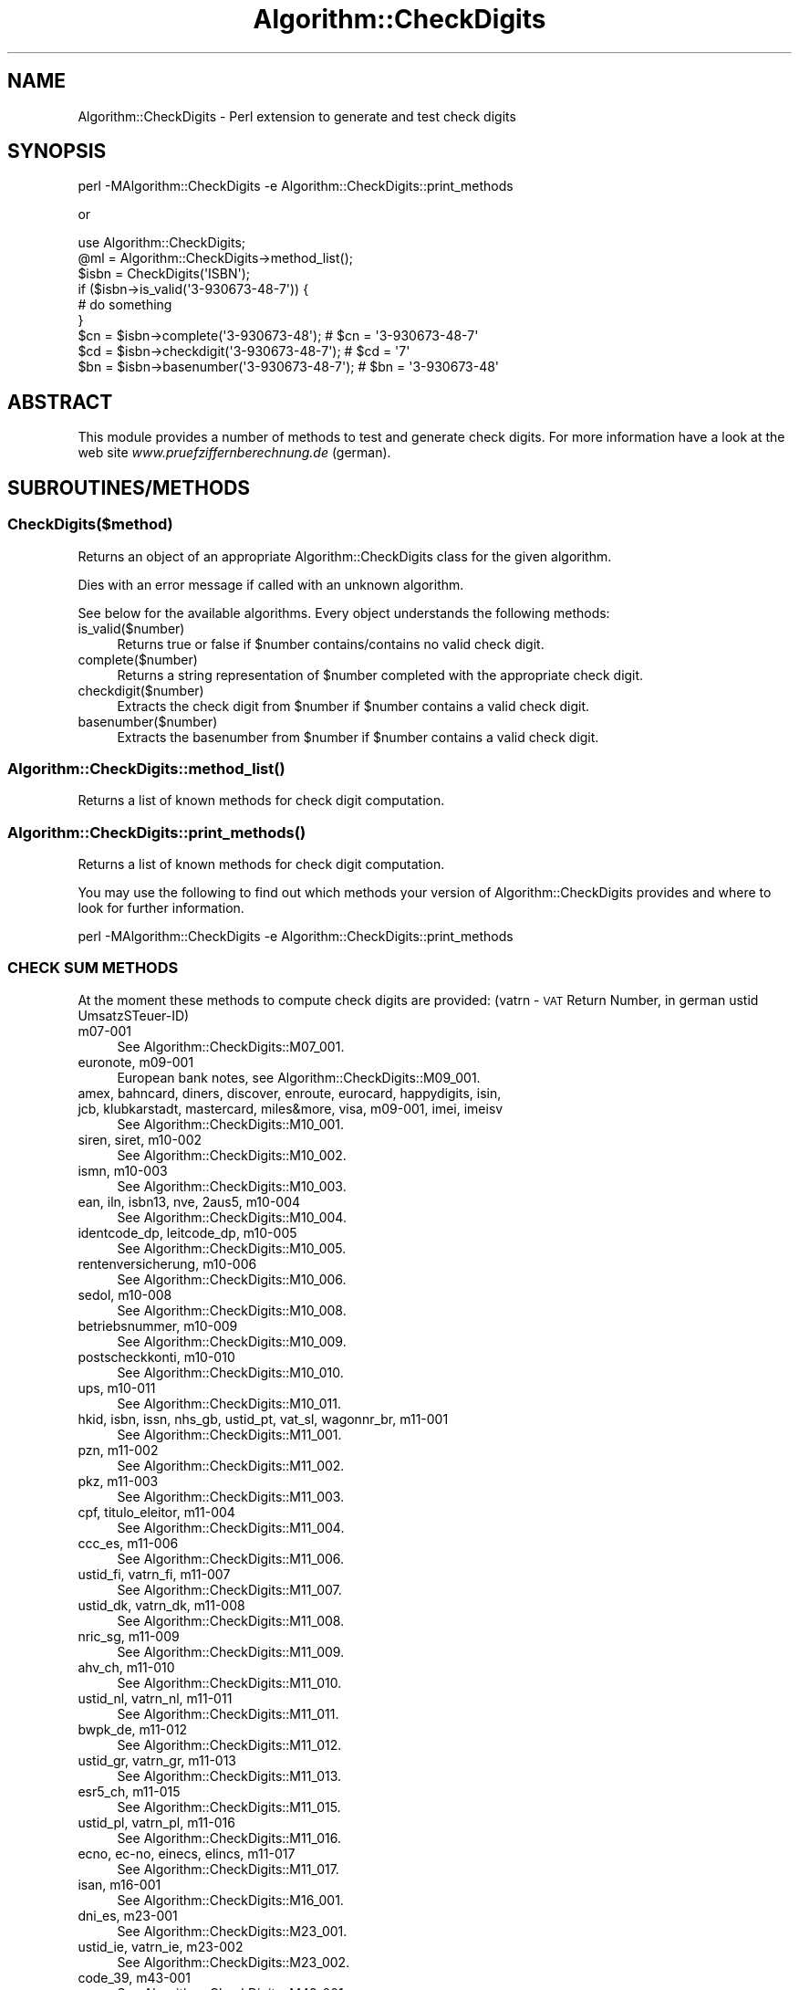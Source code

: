 .\" Automatically generated by Pod::Man 2.23 (Pod::Simple 3.14)
.\"
.\" Standard preamble:
.\" ========================================================================
.de Sp \" Vertical space (when we can't use .PP)
.if t .sp .5v
.if n .sp
..
.de Vb \" Begin verbatim text
.ft CW
.nf
.ne \\$1
..
.de Ve \" End verbatim text
.ft R
.fi
..
.\" Set up some character translations and predefined strings.  \*(-- will
.\" give an unbreakable dash, \*(PI will give pi, \*(L" will give a left
.\" double quote, and \*(R" will give a right double quote.  \*(C+ will
.\" give a nicer C++.  Capital omega is used to do unbreakable dashes and
.\" therefore won't be available.  \*(C` and \*(C' expand to `' in nroff,
.\" nothing in troff, for use with C<>.
.tr \(*W-
.ds C+ C\v'-.1v'\h'-1p'\s-2+\h'-1p'+\s0\v'.1v'\h'-1p'
.ie n \{\
.    ds -- \(*W-
.    ds PI pi
.    if (\n(.H=4u)&(1m=24u) .ds -- \(*W\h'-12u'\(*W\h'-12u'-\" diablo 10 pitch
.    if (\n(.H=4u)&(1m=20u) .ds -- \(*W\h'-12u'\(*W\h'-8u'-\"  diablo 12 pitch
.    ds L" ""
.    ds R" ""
.    ds C` ""
.    ds C' ""
'br\}
.el\{\
.    ds -- \|\(em\|
.    ds PI \(*p
.    ds L" ``
.    ds R" ''
'br\}
.\"
.\" Escape single quotes in literal strings from groff's Unicode transform.
.ie \n(.g .ds Aq \(aq
.el       .ds Aq '
.\"
.\" If the F register is turned on, we'll generate index entries on stderr for
.\" titles (.TH), headers (.SH), subsections (.SS), items (.Ip), and index
.\" entries marked with X<> in POD.  Of course, you'll have to process the
.\" output yourself in some meaningful fashion.
.ie \nF \{\
.    de IX
.    tm Index:\\$1\t\\n%\t"\\$2"
..
.    nr % 0
.    rr F
.\}
.el \{\
.    de IX
..
.\}
.\"
.\" Accent mark definitions (@(#)ms.acc 1.5 88/02/08 SMI; from UCB 4.2).
.\" Fear.  Run.  Save yourself.  No user-serviceable parts.
.    \" fudge factors for nroff and troff
.if n \{\
.    ds #H 0
.    ds #V .8m
.    ds #F .3m
.    ds #[ \f1
.    ds #] \fP
.\}
.if t \{\
.    ds #H ((1u-(\\\\n(.fu%2u))*.13m)
.    ds #V .6m
.    ds #F 0
.    ds #[ \&
.    ds #] \&
.\}
.    \" simple accents for nroff and troff
.if n \{\
.    ds ' \&
.    ds ` \&
.    ds ^ \&
.    ds , \&
.    ds ~ ~
.    ds /
.\}
.if t \{\
.    ds ' \\k:\h'-(\\n(.wu*8/10-\*(#H)'\'\h"|\\n:u"
.    ds ` \\k:\h'-(\\n(.wu*8/10-\*(#H)'\`\h'|\\n:u'
.    ds ^ \\k:\h'-(\\n(.wu*10/11-\*(#H)'^\h'|\\n:u'
.    ds , \\k:\h'-(\\n(.wu*8/10)',\h'|\\n:u'
.    ds ~ \\k:\h'-(\\n(.wu-\*(#H-.1m)'~\h'|\\n:u'
.    ds / \\k:\h'-(\\n(.wu*8/10-\*(#H)'\z\(sl\h'|\\n:u'
.\}
.    \" troff and (daisy-wheel) nroff accents
.ds : \\k:\h'-(\\n(.wu*8/10-\*(#H+.1m+\*(#F)'\v'-\*(#V'\z.\h'.2m+\*(#F'.\h'|\\n:u'\v'\*(#V'
.ds 8 \h'\*(#H'\(*b\h'-\*(#H'
.ds o \\k:\h'-(\\n(.wu+\w'\(de'u-\*(#H)/2u'\v'-.3n'\*(#[\z\(de\v'.3n'\h'|\\n:u'\*(#]
.ds d- \h'\*(#H'\(pd\h'-\w'~'u'\v'-.25m'\f2\(hy\fP\v'.25m'\h'-\*(#H'
.ds D- D\\k:\h'-\w'D'u'\v'-.11m'\z\(hy\v'.11m'\h'|\\n:u'
.ds th \*(#[\v'.3m'\s+1I\s-1\v'-.3m'\h'-(\w'I'u*2/3)'\s-1o\s+1\*(#]
.ds Th \*(#[\s+2I\s-2\h'-\w'I'u*3/5'\v'-.3m'o\v'.3m'\*(#]
.ds ae a\h'-(\w'a'u*4/10)'e
.ds Ae A\h'-(\w'A'u*4/10)'E
.    \" corrections for vroff
.if v .ds ~ \\k:\h'-(\\n(.wu*9/10-\*(#H)'\s-2\u~\d\s+2\h'|\\n:u'
.if v .ds ^ \\k:\h'-(\\n(.wu*10/11-\*(#H)'\v'-.4m'^\v'.4m'\h'|\\n:u'
.    \" for low resolution devices (crt and lpr)
.if \n(.H>23 .if \n(.V>19 \
\{\
.    ds : e
.    ds 8 ss
.    ds o a
.    ds d- d\h'-1'\(ga
.    ds D- D\h'-1'\(hy
.    ds th \o'bp'
.    ds Th \o'LP'
.    ds ae ae
.    ds Ae AE
.\}
.rm #[ #] #H #V #F C
.\" ========================================================================
.\"
.IX Title "Algorithm::CheckDigits 3"
.TH Algorithm::CheckDigits 3 "2012-08-07" "perl v5.12.3" "User Contributed Perl Documentation"
.\" For nroff, turn off justification.  Always turn off hyphenation; it makes
.\" way too many mistakes in technical documents.
.if n .ad l
.nh
.SH "NAME"
Algorithm::CheckDigits \- Perl extension to generate and test check digits
.SH "SYNOPSIS"
.IX Header "SYNOPSIS"
.Vb 1
\&  perl \-MAlgorithm::CheckDigits \-e Algorithm::CheckDigits::print_methods
.Ve
.PP
or
.PP
.Vb 1
\&  use Algorithm::CheckDigits;
\&  
\&  @ml = Algorithm::CheckDigits\->method_list();
\&
\&  $isbn = CheckDigits(\*(AqISBN\*(Aq);
\&
\&  if ($isbn\->is_valid(\*(Aq3\-930673\-48\-7\*(Aq)) {
\&        # do something
\&  }
\&
\&  $cn = $isbn\->complete(\*(Aq3\-930673\-48\*(Aq);     # $cn = \*(Aq3\-930673\-48\-7\*(Aq
\&
\&  $cd = $isbn\->checkdigit(\*(Aq3\-930673\-48\-7\*(Aq); # $cd = \*(Aq7\*(Aq
\&
\&  $bn = $isbn\->basenumber(\*(Aq3\-930673\-48\-7\*(Aq); # $bn = \*(Aq3\-930673\-48\*(Aq
.Ve
.SH "ABSTRACT"
.IX Header "ABSTRACT"
This module provides a number of methods to test and generate check
digits. For more information have a look at the web site
\&\fIwww.pruefziffernberechnung.de\fR (german).
.SH "SUBROUTINES/METHODS"
.IX Header "SUBROUTINES/METHODS"
.SS "CheckDigits($method)"
.IX Subsection "CheckDigits($method)"
Returns an object of an appropriate Algorithm::CheckDigits class for the
given algorithm.
.PP
Dies with an error message if called with an unknown algorithm.
.PP
See below for the available algorithms. Every object understands the following
methods:
.IP "is_valid($number)" 4
.IX Item "is_valid($number)"
Returns true or false if \f(CW$number\fR contains/contains no valid check digit.
.IP "complete($number)" 4
.IX Item "complete($number)"
Returns a string representation of \f(CW$number\fR completed with the appropriate
check digit.
.IP "checkdigit($number)" 4
.IX Item "checkdigit($number)"
Extracts the check digit from \f(CW$number\fR if \f(CW$number\fR contains a valid check
digit.
.IP "basenumber($number)" 4
.IX Item "basenumber($number)"
Extracts the basenumber from \f(CW$number\fR if \f(CW$number\fR contains a valid check
digit.
.SS "\fIAlgorithm::CheckDigits::method_list()\fP"
.IX Subsection "Algorithm::CheckDigits::method_list()"
Returns a list of known methods for check digit computation.
.SS "\fIAlgorithm::CheckDigits::print_methods()\fP"
.IX Subsection "Algorithm::CheckDigits::print_methods()"
Returns a list of known methods for check digit computation.
.PP
You may use the following to find out which methods your version of
Algorithm::CheckDigits provides and where to look for further
information.
.PP
.Vb 1
\& perl \-MAlgorithm::CheckDigits \-e Algorithm::CheckDigits::print_methods
.Ve
.SS "\s-1CHECK\s0 \s-1SUM\s0 \s-1METHODS\s0"
.IX Subsection "CHECK SUM METHODS"
At the moment these methods to compute check digits are provided:
(vatrn \- \s-1VAT\s0 Return Number, in german ustid UmsatzSTeuer-ID)
.IP "m07\-001" 4
.IX Item "m07-001"
See Algorithm::CheckDigits::M07_001.
.IP "euronote, m09\-001" 4
.IX Item "euronote, m09-001"
European bank notes, see Algorithm::CheckDigits::M09_001.
.IP "amex, bahncard, diners, discover, enroute, eurocard, happydigits, isin, jcb, klubkarstadt, mastercard, miles&more, visa, m09\-001, imei, imeisv" 4
.IX Item "amex, bahncard, diners, discover, enroute, eurocard, happydigits, isin, jcb, klubkarstadt, mastercard, miles&more, visa, m09-001, imei, imeisv"
See Algorithm::CheckDigits::M10_001.
.IP "siren, siret, m10\-002" 4
.IX Item "siren, siret, m10-002"
See Algorithm::CheckDigits::M10_002.
.IP "ismn, m10\-003" 4
.IX Item "ismn, m10-003"
See Algorithm::CheckDigits::M10_003.
.IP "ean, iln, isbn13, nve, 2aus5, m10\-004" 4
.IX Item "ean, iln, isbn13, nve, 2aus5, m10-004"
See Algorithm::CheckDigits::M10_004.
.IP "identcode_dp, leitcode_dp, m10\-005" 4
.IX Item "identcode_dp, leitcode_dp, m10-005"
See Algorithm::CheckDigits::M10_005.
.IP "rentenversicherung, m10\-006" 4
.IX Item "rentenversicherung, m10-006"
See Algorithm::CheckDigits::M10_006.
.IP "sedol, m10\-008" 4
.IX Item "sedol, m10-008"
See Algorithm::CheckDigits::M10_008.
.IP "betriebsnummer, m10\-009" 4
.IX Item "betriebsnummer, m10-009"
See Algorithm::CheckDigits::M10_009.
.IP "postscheckkonti, m10\-010" 4
.IX Item "postscheckkonti, m10-010"
See Algorithm::CheckDigits::M10_010.
.IP "ups, m10\-011" 4
.IX Item "ups, m10-011"
See Algorithm::CheckDigits::M10_011.
.IP "hkid, isbn, issn, nhs_gb, ustid_pt, vat_sl, wagonnr_br, m11\-001" 4
.IX Item "hkid, isbn, issn, nhs_gb, ustid_pt, vat_sl, wagonnr_br, m11-001"
See Algorithm::CheckDigits::M11_001.
.IP "pzn, m11\-002" 4
.IX Item "pzn, m11-002"
See Algorithm::CheckDigits::M11_002.
.IP "pkz, m11\-003" 4
.IX Item "pkz, m11-003"
See Algorithm::CheckDigits::M11_003.
.IP "cpf, titulo_eleitor, m11\-004" 4
.IX Item "cpf, titulo_eleitor, m11-004"
See Algorithm::CheckDigits::M11_004.
.IP "ccc_es, m11\-006" 4
.IX Item "ccc_es, m11-006"
See Algorithm::CheckDigits::M11_006.
.IP "ustid_fi, vatrn_fi, m11\-007" 4
.IX Item "ustid_fi, vatrn_fi, m11-007"
See Algorithm::CheckDigits::M11_007.
.IP "ustid_dk, vatrn_dk, m11\-008" 4
.IX Item "ustid_dk, vatrn_dk, m11-008"
See Algorithm::CheckDigits::M11_008.
.IP "nric_sg, m11\-009" 4
.IX Item "nric_sg, m11-009"
See Algorithm::CheckDigits::M11_009.
.IP "ahv_ch, m11\-010" 4
.IX Item "ahv_ch, m11-010"
See Algorithm::CheckDigits::M11_010.
.IP "ustid_nl, vatrn_nl, m11\-011" 4
.IX Item "ustid_nl, vatrn_nl, m11-011"
See Algorithm::CheckDigits::M11_011.
.IP "bwpk_de, m11\-012" 4
.IX Item "bwpk_de, m11-012"
See Algorithm::CheckDigits::M11_012.
.IP "ustid_gr, vatrn_gr, m11\-013" 4
.IX Item "ustid_gr, vatrn_gr, m11-013"
See Algorithm::CheckDigits::M11_013.
.IP "esr5_ch, m11\-015" 4
.IX Item "esr5_ch, m11-015"
See Algorithm::CheckDigits::M11_015.
.IP "ustid_pl, vatrn_pl, m11\-016" 4
.IX Item "ustid_pl, vatrn_pl, m11-016"
See Algorithm::CheckDigits::M11_016.
.IP "ecno, ec-no, einecs, elincs, m11\-017" 4
.IX Item "ecno, ec-no, einecs, elincs, m11-017"
See Algorithm::CheckDigits::M11_017.
.IP "isan, m16\-001" 4
.IX Item "isan, m16-001"
See Algorithm::CheckDigits::M16_001.
.IP "dni_es, m23\-001" 4
.IX Item "dni_es, m23-001"
See Algorithm::CheckDigits::M23_001.
.IP "ustid_ie, vatrn_ie, m23\-002" 4
.IX Item "ustid_ie, vatrn_ie, m23-002"
See Algorithm::CheckDigits::M23_002.
.IP "code_39, m43\-001" 4
.IX Item "code_39, m43-001"
See Algorithm::CheckDigits::M43_001.
.IP "ustid_lu, vatrn_lu, m89\-001" 4
.IX Item "ustid_lu, vatrn_lu, m89-001"
See Algorithm::CheckDigits::M89_001.
.IP "ustid_be, vatrn_be, m97\-001" 4
.IX Item "ustid_be, vatrn_be, m97-001"
See Algorithm::CheckDigits::M97_001.
.IP "iban, m97\-002" 4
.IX Item "iban, m97-002"
See Algorithm::CheckDigits::M97_002.
.IP "upc, mbase\-001" 4
.IX Item "upc, mbase-001"
See Algorithm::CheckDigits::MBase_001.
.IP "blutbeutel, bzue_de, ustid_de, vatrn_de, mbase\-002" 4
.IX Item "blutbeutel, bzue_de, ustid_de, vatrn_de, mbase-002"
See Algorithm::CheckDigits::MBase_002.
.IP "sici, mbase\-003" 4
.IX Item "sici, mbase-003"
See Algorithm::CheckDigits::MBase_003.
.IP "pa_de, mxx\-001" 4
.IX Item "pa_de, mxx-001"
See Algorithm::CheckDigits::MXX_001.
.IP "cas, mxx\-002" 4
.IX Item "cas, mxx-002"
See Algorithm::CheckDigits::MXX_002.
.IP "dem, mxx\-003" 4
.IX Item "dem, mxx-003"
Old german bank notes (\s-1DEM\s0), see Algorithm::CheckDigits::MXX_003.
.IP "ustid_at, vatrn_at, mxx\-004" 4
.IX Item "ustid_at, vatrn_at, mxx-004"
See Algorithm::CheckDigits::MXX_004.
.IP "esr9_ch, mxx\-005" 4
.IX Item "esr9_ch, mxx-005"
See Algorithm::CheckDigits::MXX_005.
.IP "verhoeff, mxx\-006" 4
.IX Item "verhoeff, mxx-006"
Verhoeff scheme, see Algorithm::CheckDigits::MXX_006 or
Algorithm::Verhoeff
.SS "\s-1EXPORT\s0"
.IX Subsection "EXPORT"
None by default.
.SH "SEE ALSO"
.IX Header "SEE ALSO"
perl,
\&\fIwww.pruefziffernberechnung.de\fR.
.SH "BUGS AND LIMITATIONS"
.IX Header "BUGS AND LIMITATIONS"
Please report any bugs or feature requests to
\&\f(CW\*(C`bug\-algorithm\-checkdigits@rt.cpan.org\*(C'\fR, or through the web interface at
<http://rt.cpan.org>.
.SH "AUTHOR"
.IX Header "AUTHOR"
Mathias Weidner, \f(CW\*(C`mamawe@cpan.org\*(C'\fR
.SH "THANKS"
.IX Header "THANKS"
Petri Oksanen made me aware that CheckDigits('\s-1IMEI\s0') would invoke no test at
all since there was no entry for this in the methods hash.
.SH "COPYRIGHT AND LICENSE"
.IX Header "COPYRIGHT AND LICENSE"
Copyright 2004\-2010 by Mathias Weidner
.PP
This library is free software; you can redistribute it and/or modify
it under the same terms as Perl itself. See perlartistic.
